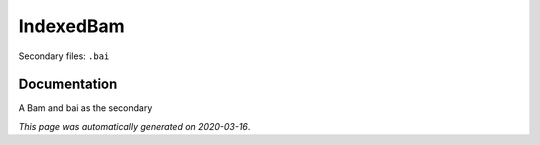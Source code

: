 
IndexedBam
==========

Secondary files: ``.bai``

Documentation
-------------

A Bam and bai as the secondary

*This page was automatically generated on 2020-03-16*.
